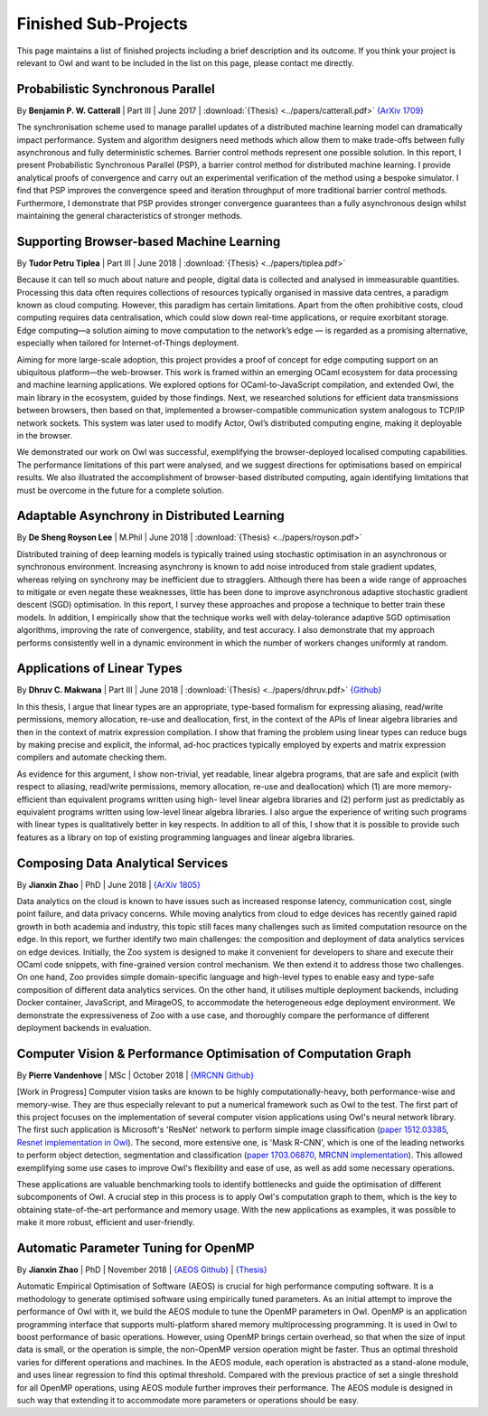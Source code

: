 Finished Sub-Projects
=================================================

This page maintains a list of finished projects including a brief description and its outcome. If you think your project is relevant to Owl and want to be included in the list on this page, please contact me directly.



Probabilistic Synchronous Parallel
-------------------------------------------------

By **Benjamin P. W. Catterall** | Part III | June 2017 | :download:`{Thesis} <../papers/catterall.pdf>`  `{ArXiv 1709} <https://arxiv.org/abs/1709.07772>`_

The synchronisation scheme used to manage parallel updates of a distributed machine learning model can dramatically impact performance. System and algorithm designers need methods which allow them to make trade-offs between fully asynchronous and fully deterministic schemes. Barrier control methods represent one possible solution. In this report, I present Probabilistic Synchronous Parallel (PSP), a barrier control method for distributed machine learning. I provide analytical proofs of convergence and carry out an experimental verification of the method using a bespoke simulator. I find that PSP improves the convergence speed and iteration throughput of more traditional barrier control methods. Furthermore, I demonstrate that PSP provides stronger convergence guarantees than a fully asynchronous design whilst maintaining the general characteristics of stronger methods.



Supporting Browser-based Machine Learning
-------------------------------------------------

By **Tudor Petru Tiplea** | Part III | June 2018 | :download:`{Thesis} <../papers/tiplea.pdf>`

Because it can tell so much about nature and people, digital data is collected and analysed in immeasurable quantities. Processing this data often requires collections of resources typically organised in massive data centres, a paradigm known as cloud computing. However, this paradigm has certain limitations. Apart from the often prohibitive costs, cloud computing requires data centralisation, which could slow down real-time applications, or require exorbitant storage. Edge computing—a solution aiming to move computation to the network’s edge — is regarded as a promising alternative, especially when tailored for Internet-of-Things deployment.

Aiming for more large-scale adoption, this project provides a proof of concept for edge computing support on an ubiquitous platform—the web-browser. This work is framed within an emerging OCaml ecosystem for data processing and machine learning applications. We explored options for OCaml-to-JavaScript compilation, and extended Owl, the main library in the ecosystem, guided by those findings. Next, we researched solutions for efficient data transmissions between browsers, then based on that, implemented a browser-compatible communication system analogous to TCP/IP network sockets. This system was later used to modify Actor, Owl’s distributed computing engine, making it deployable in the browser.

We demonstrated our work on Owl was successful, exemplifying the browser-deployed localised computing capabilities. The performance limitations of this part were analysed, and we suggest directions for optimisations based on empirical results. We also illustrated the accomplishment of browser-based distributed computing, again identifying limitations that must be overcome in the future for a complete solution.



Adaptable Asynchrony in Distributed Learning
-------------------------------------------------

By **De Sheng Royson Lee** | M.Phil | June 2018 | :download:`{Thesis} <../papers/royson.pdf>`

Distributed training of deep learning models is typically trained using stochastic optimisation in an asynchronous or synchronous environment. Increasing asynchrony is known to add noise introduced from stale gradient updates, whereas relying on synchrony may be inefficient due to stragglers. Although there has been a wide range of approaches to mitigate or even negate these weaknesses, little has been done to improve asynchronous adaptive stochastic gradient descent (SGD) optimisation. In this report, I survey these approaches and propose a technique to better train these models. In addition, I empirically show that the technique works well with delay-tolerance adaptive SGD optimisation algorithms, improving the rate of convergence, stability, and test accuracy. I also demonstrate that my approach performs consistently well in a dynamic environment in which the number of workers changes uniformly at random.



Applications of Linear Types
-------------------------------------------------

By **Dhruv C. Makwana** | Part III | June 2018 | :download:`{Thesis} <../papers/dhruv.pdf>`  `{Github} <https://github.com/dc-mak/lt4la/>`_

In this thesis, I argue that linear types are an appropriate, type-based formalism for expressing aliasing, read/write permissions, memory allocation, re-use and deallocation, first, in the context of the APIs of linear algebra libraries and then in the context of matrix expression compilation. I show that framing the problem using linear types can reduce bugs by making precise and explicit, the informal, ad-hoc practices typically employed by experts and matrix expression compilers and automate checking them.

As evidence for this argument, I show non-trivial, yet readable, linear algebra programs, that are safe and explicit (with respect to aliasing, read/write permissions, memory allocation, re-use and deallocation) which (1) are more memory-efficient than equivalent programs written using high- level linear algebra libraries and (2) perform just as predictably as equivalent programs written using low-level linear algebra libraries. I also argue the experience of writing such programs with linear types is qualitatively better in key respects. In addition to all of this, I show that it is possible to provide such features as a library on top of existing programming languages and linear algebra libraries.



Composing Data Analytical Services
-------------------------------------------------

By **Jianxin Zhao** | PhD | June 2018 | `{ArXiv 1805} <https://arxiv.org/abs/1805.05995>`_

Data analytics on the cloud is known to have issues such as increased response latency, communication cost, single point failure, and data privacy concerns. While moving analytics from cloud to edge devices has recently gained rapid growth in both academia and industry, this topic still faces many challenges such as limited computation resource on the edge. In this report, we further identify two main challenges: the composition and deployment of data analytics services on edge devices. Initially, the Zoo system is designed to make it convenient for developers to share and execute their OCaml code snippets, with fine-grained version control mechanism. We then extend it to address those two challenges. On one hand, Zoo provides simple domain-specific language and high-level types to enable easy and type-safe composition of different data analytics services. On the other hand, it utilises multiple deployment backends, including Docker container, JavaScript, and MirageOS, to accommodate the heterogeneous edge deployment environment. We demonstrate the expressiveness of Zoo with a use case, and thoroughly compare the performance of different deployment backends in evaluation.



Computer Vision & Performance Optimisation of Computation Graph
---------------------------------------------------------------
By **Pierre Vandenhove** | MSc | October 2018 | `{MRCNN Github} <https://github.com/owlbarn/owl-mask-rcnn>`_

[Work in Progress] Computer vision tasks are known to be highly computationally-heavy, both performance-wise and memory-wise. They are thus especially relevant to put a numerical framework such as Owl to the test. The first part of this project focuses on the implementation of several computer vision applications using Owl's neural network library. The first such application is Microsoft's 'ResNet' network to perform simple image classification (`paper 1512.03385 <https://arxiv.org/abs/1512.03385>`_, `Resnet implementation in Owl <https://github.com/pvdhove/owl-resnet>`_). The second, more extensive one, is 'Mask R-CNN', which is one of the leading networks to perform object detection, segmentation and classification (`paper 1703.06870 <https://arxiv.org/abs/1703.06870>`_, `MRCNN implementation <https://github.com/pvdhove/owl-mask-rcnn>`_). This allowed exemplifying some use cases to improve Owl's flexibility and ease of use, as well as add some necessary operations.

These applications are valuable benchmarking tools to identify bottlenecks and guide the optimisation of different subcomponents of Owl. A crucial step in this process is to apply Owl's computation graph to them, which is the key to obtaining state-of-the-art performance and memory usage. With the new applications as examples, it was possible to make it more robust, efficient and user-friendly.



Automatic Parameter Tuning for OpenMP
-------------------------------------------------

By **Jianxin Zhao** | PhD | November 2018 | `{AEOS Github} <https://github.com/owlbarn/owl/tree/master/src/aeos>`_ | `{Thesis} <http://ocaml.xyz>`_

Automatic Empirical Optimisation of Software (AEOS) is crucial for high performance computing software. It is a methodology to generate optimised software using empirically tuned parameters. As an initial attempt to improve the performance of Owl with it, we build the AEOS module to tune the OpenMP parameters in Owl. OpenMP is an application programming interface that supports multi-platform shared memory multiprocessing programming. It is used in Owl to boost performance of basic operations. However, using OpenMP brings certain overhead, so that when the size of input data is small, or the operation is simple, the non-OpenMP version operation might be faster. Thus an optimal threshold varies for different operations and machines. In the AEOS module, each operation is abstracted as a stand-alone module, and uses linear regression to find this optimal threshold. Compared with the previous practice of set a single threshold for all OpenMP operations, using AEOS module further improves their performance. The AEOS module is designed in such way that extending it to accommodate more parameters or operations should be easy.
